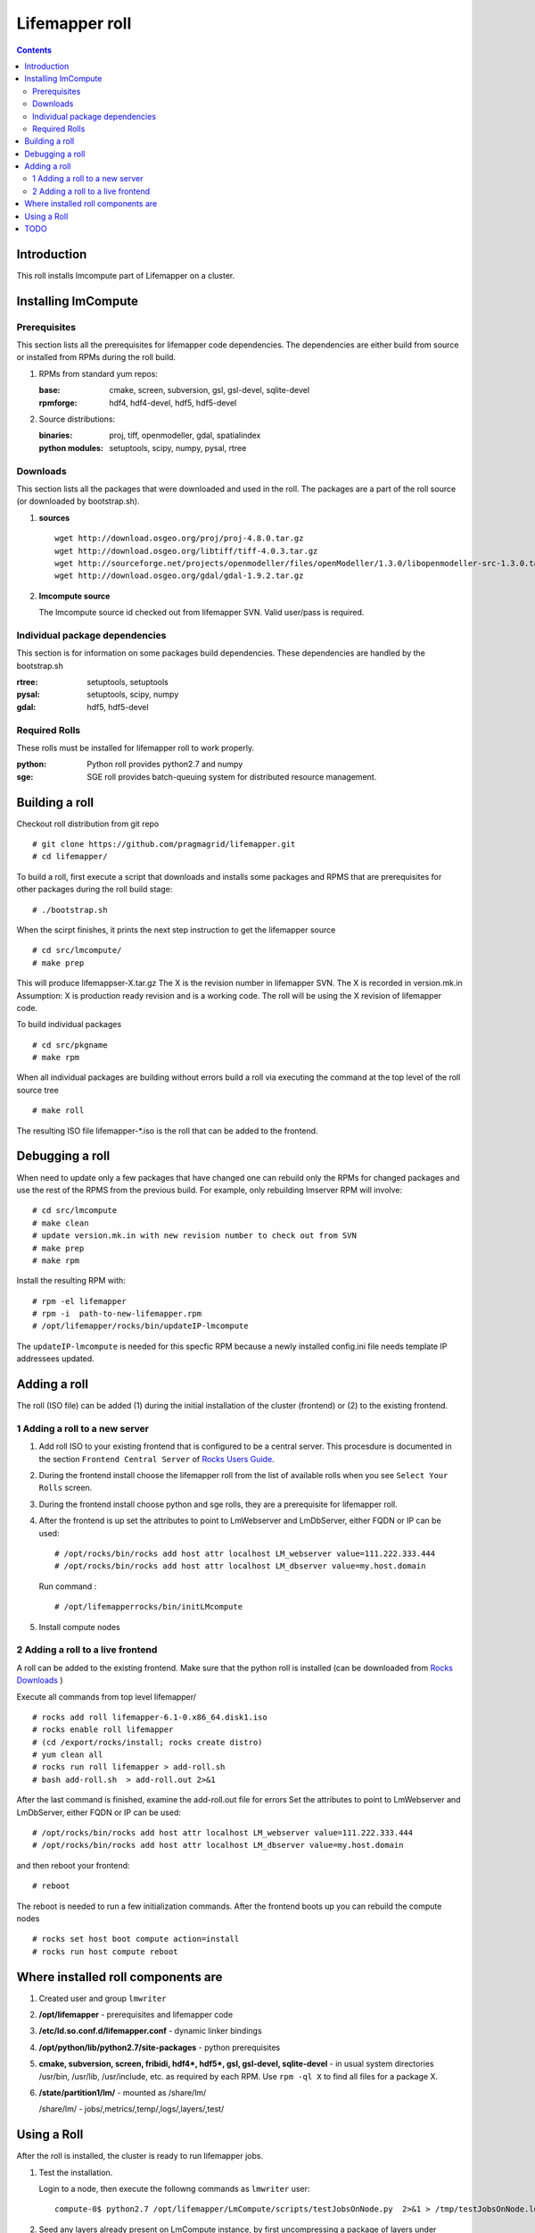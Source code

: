 .. hightlight:: rest

Lifemapper roll
===============
.. contents::

Introduction
---------------
This roll installs lmcompute part of Lifemapper on a cluster. 

Installing lmCompute
---------------------

Prerequisites
~~~~~~~~~~~~~~~
This section lists all the prerequisites for lifemapper code dependencies.
The dependencies are either build from source or installed from RPMs
during the roll build.

#. RPMs from standard yum repos:

   :base:     cmake, screen, subversion, gsl, gsl-devel, sqlite-devel
   :rpmforge: hdf4, hdf4-devel, hdf5, hdf5-devel 


#. Source distributions:

   :binaries: proj, tiff, openmodeller, gdal, spatialindex
   :python modules: setuptools, scipy, numpy, pysal, rtree

Downloads
~~~~~~~~~~~~~
This section lists all the packages that were downloaded and used in the roll.
The packages are a part of the roll source (or downloaded by bootstrap.sh).

#. **sources**  ::   

    wget http://download.osgeo.org/proj/proj-4.8.0.tar.gz    
    wget http://download.osgeo.org/libtiff/tiff-4.0.3.tar.gz   
    wget http://sourceforge.net/projects/openmodeller/files/openModeller/1.3.0/libopenmodeller-src-1.3.0.tar.gz/download   
    wget http://download.osgeo.org/gdal/gdal-1.9.2.tar.gz   

#. **lmcompute source**   ::

   The lmcompute source id checked out from lifemapper SVN. Valid user/pass is required.
   
Individual package dependencies
~~~~~~~~~~~~~~~~~~~~~~~~~~~~~~

This section is for information on some packages build dependencies. These dependencies are handled
by the bootstrap.sh

:**rtree**: setuptools, setuptools
:**pysal**: setuptools, scipy, numpy
:**gdal**:  hdf5, hdf5-devel

Required Rolls
~~~~~~~~~~~~~~~

These rolls must be installed for lifemapper roll to work  properly.

:**python**:    Python roll provides python2.7 and numpy
:**sge**:    SGE roll provides batch-queuing system for distributed resource management. 


Building a roll
------------------

Checkout roll distribution from git repo :: 

   # git clone https://github.com/pragmagrid/lifemapper.git 
   # cd lifemapper/

To build a roll, first execute a script that downloads and installs some packages
and RPMS that are prerequisites for other packages during the roll build stage: ::

   # ./bootstrap.sh  

When the scirpt finishes, it prints the next step instruction to get the lifemapper source ::  

   # cd src/lmcompute/
   # make prep

This will produce lifemappser-X.tar.gz
The X is the revision number in lifemapper SVN. The X is recorded in version.mk.in
Assumption: X is production ready revision and is a working code.
The roll will be using the X revision of lifemapper code.

To build individual packages ::

   # cd src/pkgname 
   # make rpm 

When all individual packages are building without errors build a roll via
executing the command at the top level of the roll source tree ::

   # make roll

The resulting ISO file lifemapper-*.iso is the roll that can be added to the
frontend.

Debugging a roll
-----------------

When need to update only a few packages that have changed one can rebuild only the RPMs
for changed packages and use the rest of the RPMS from the previous build. 
For example, only  rebuilding lmserver RPM will involve: ::   
  
   # cd src/lmcompute
   # make clean
   # update version.mk.in with new revision number to check out from SVN
   # make prep
   # make rpm

Install the resulting RPM with: ::   

   # rpm -el lifemapper
   # rpm -i  path-to-new-lifemapper.rpm
   # /opt/lifemapper/rocks/bin/updateIP-lmcompute

The ``updateIP-lmcompute`` is needed for this specfic RPM because  a newly 
installed config.ini file needs template IP addressees updated. 


Adding a roll
--------------
The roll (ISO file) can be added (1) during the initial installation of the cluster (frontend)
or (2) to the existing frontend.


1 Adding a roll to a new server
~~~~~~~~~~~~~~~~~~~~~~~~~~~~~~

#. Add roll ISO to your existing frontend that is configured to be
   a central server. This procesdure is documented in the section ``Frontend 
   Central Server`` of `Rocks Users Guide <http://central6.rocksclusters.org/roll-documentation/base/6.1.1/>`_.

#. During the frontend install choose the lifemapper roll from the list of available rolls
   when you see ``Select Your Rolls`` screen. 

#. During the frontend install choose python  and sge rolls, they are a prerequisite for lifemapper roll.

#. After the frontend is up set the attributes to point to LmWebserver and LmDbServer, 
   either FQDN or IP can be used: ::  

       # /opt/rocks/bin/rocks add host attr localhost LM_webserver value=111.222.333.444
       # /opt/rocks/bin/rocks add host attr localhost LM_dbserver value=my.host.domain 

   Run command : :: 

       # /opt/lifemapperrocks/bin/initLMcompute 

#. Install compute nodes 

2 Adding a roll to a live frontend
~~~~~~~~~~~~~~~~~~~~~~~~~~~~~~~~~~

A roll can be added to the existing frontend.
Make sure that the python roll is installed (can be downloaded from
`Rocks Downloads <http://www.rocksclusters.org/wordpress/?page_id=80>`_ )

Execute all commands from top level lifemapper/ ::

   # rocks add roll lifemapper-6.1-0.x86_64.disk1.iso   
   # rocks enable roll lifemapper
   # (cd /export/rocks/install; rocks create distro)  
   # yum clean all
   # rocks run roll lifemapper > add-roll.sh  
   # bash add-roll.sh  > add-roll.out 2>&1

After the  last command  is finished, examine the add-roll.out file for errors
Set the attributes to point to LmWebserver and LmDbServer, either FQDN or IP can be used: ::  

   # /opt/rocks/bin/rocks add host attr localhost LM_webserver value=111.222.333.444
   # /opt/rocks/bin/rocks add host attr localhost LM_dbserver value=my.host.domain 

and then reboot your frontend: ::

   # reboot

The reboot is needed to run a few initialization commands.
After the frontend boots up you can rebuild the compute nodes ::  

   # rocks set host boot compute action=install
   # rocks run host compute reboot 

Where installed roll components are
------------------------------------

#. Created user and group ``lmwriter``

#. **/opt/lifemapper** - prerequisites and lifemapper code

#. **/etc/ld.so.conf.d/lifemapper.conf** - dynamic linker bindings

#. **/opt/python/lib/python2.7/site-packages** - python prerequisites

#. **cmake, subversion, screen, fribidi, hdf4*, hdf5*, gsl, gsl-devel, 
   sqlite-devel** - in  usual system directories /usr/bin, /usr/lib, 
   /usr/include, etc. as required  by each RPM.  Use ``rpm -ql X`` to find all files for a package X.

#. **/state/partition1/lm/** -  mounted as /share/lm/

   /share/lm/ - jobs/,metrics/,temp/,logs/,layers/,test/

Using a Roll
-----------------

After the roll is installed, the cluster is ready to run lifemapper jobs.  

#. Test the installation.

   Login to a node, then execute the followng commands as ``lmwriter`` user:  ::

    compute-0$ python2.7 /opt/lifemapper/LmCompute/scripts/testJobsOnNode.py  2>&1 > /tmp/testJobsOnNode.log
    
#. Seed any layers already present on LmCompute instance, by first uncompressing 
   a package of layers under @LMDISK@/data/layers/seeded.  Next, populate the local
   Sqlite database by running the seedLayers script  ::

    $ rocks/bin/seedLayers 
      Running /opt/lifemapper/LmCompute/scripts/layerSeeder.py ...

#. Running lmcompute jobs

   The jobs are run on the frontend via a job submitter script.
   The script requests the jobs from the LM server and sends them to the compute nodes of the cluster.
   Execute the following commands as ``lmwriter`` user:  ::

   * Start lm jobs via the following script: ::  

        # python2.7 /opt/lifemapper/LmCompute/scripts/jobMediator.py start

   * Stop jobs via the following script: :: 

        # python2.7 /opt/lifemapper/LmCompute/scripts/jobMediator.py stop


TODO
---------

#. automate or create a command that will specify which server to use for lmjobs
   this is done via initLMcompute script now.  LM_JOB_SERVER  specified in /opt/lifemapper/config/config.ini

#. Add instructions for creating a layer package for local installation on 
   LmCompute, of input data with metadata cataloged in LmServer which will be 
   sending jobs to this LmCompute instance.  This will include cataloging with 
   a unique identifier, and creating a 'layerPairs.csv' comma-delimited file 
   consisting of lines of the identifier and corresponding relative file location 
   (in the layer package) 
   
#. Check that rocks-lmcompute/installCronJobs is handled properly in roll build and install 
    
#. correct permissions for /share/lm/data/layers/layers.db file

#. establish QUEUE_SIZE on the server frontend

#. Vine - needed for mounting satellite data using overlay network. This is a temp workaround.
   Vine is created as a package:  :: 

      wget http://vine.acis.ufl.edu/vine/lib/vine2.tgz -P /tmp
      tar ozxf /tmp/vine2.tgz -C /opt
      rocks create package /opt/vine2 vine2

   To install vine see rocks-lmcompute/: addVine, mountinfo. 
   Create mount points using rocks-lmcompute/addMount.

